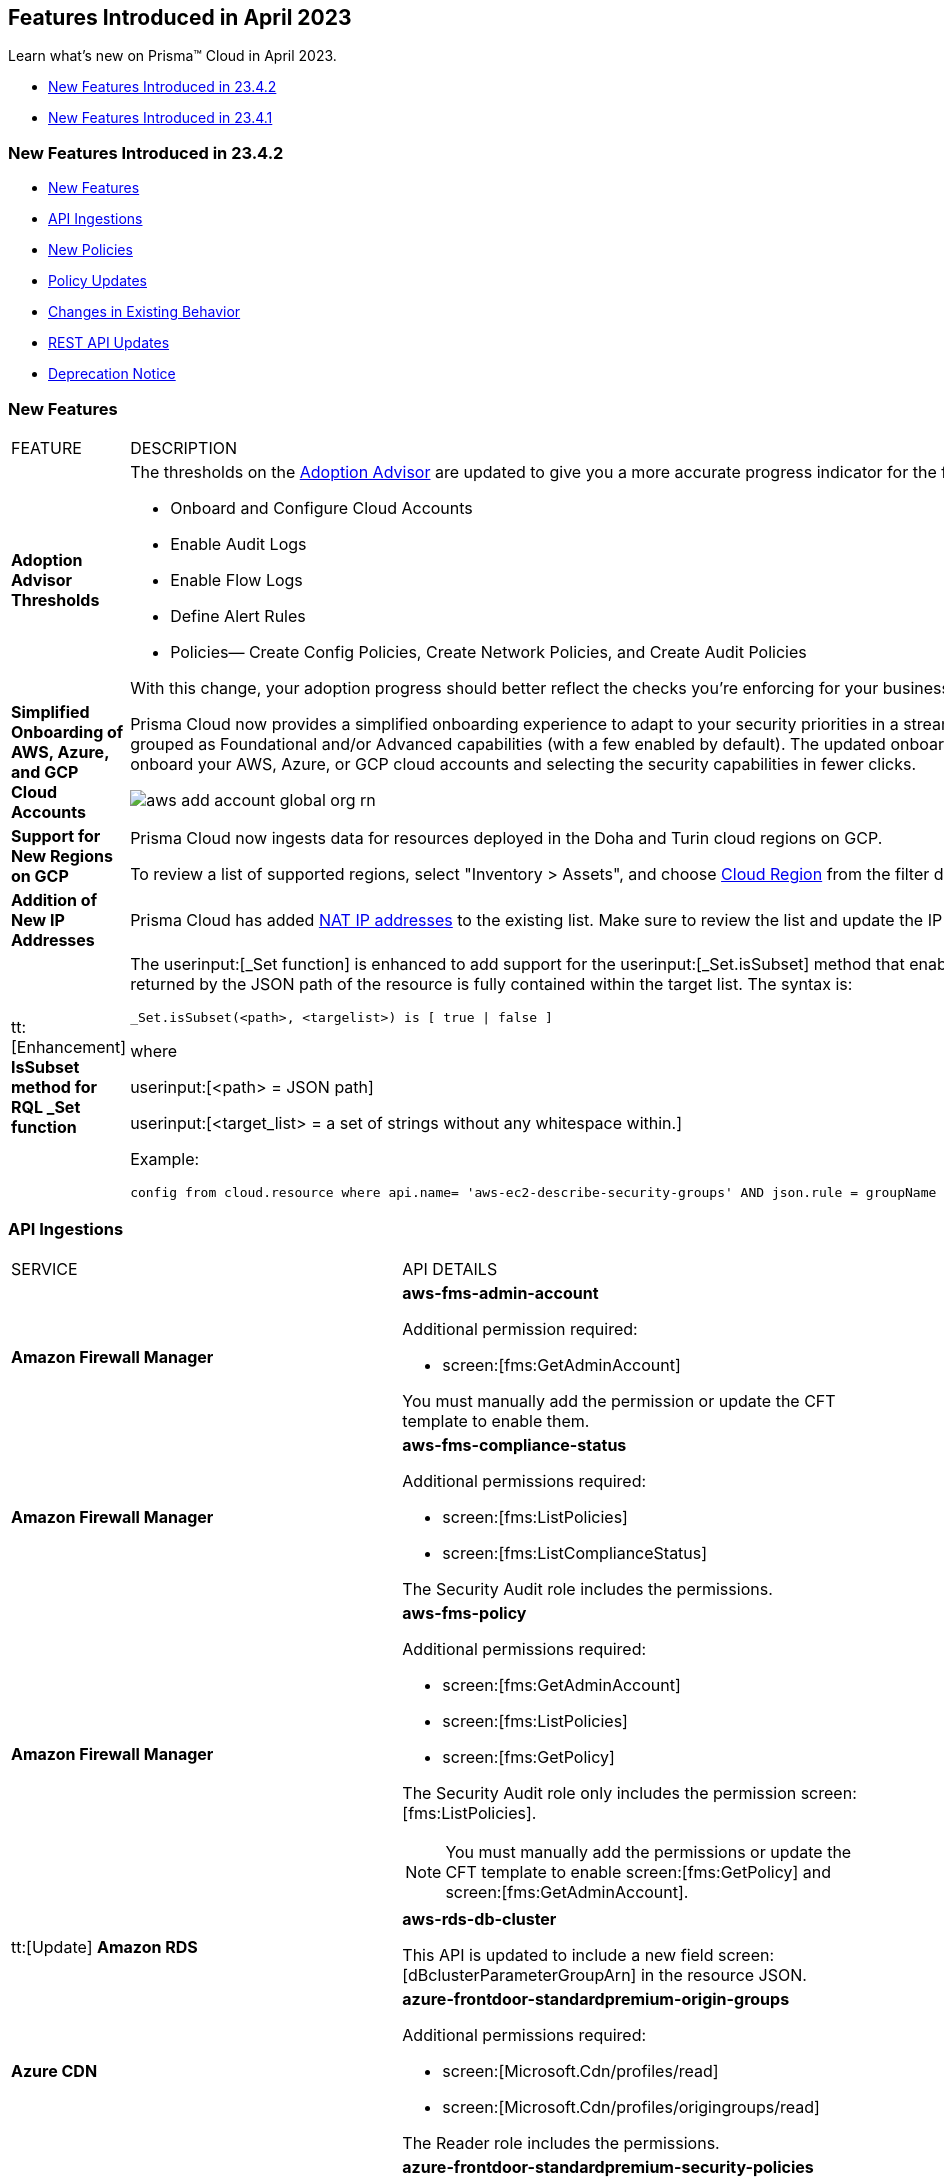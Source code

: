 == Features Introduced in April 2023

Learn what's new on Prisma™ Cloud in April 2023.

* <<new-features-apr-2>>
* <<new-features-apr-1>>

[#new-features-apr-2]
=== New Features Introduced in 23.4.2

* <<new-features2>>
* <<api-ingestions2>>
* <<new-policies2>>
* <<policy-updates2>>
* <<changes-in-existing-behavior2>>
* <<rest-api-updates2>>
* <<deprecation-notices>>


[#new-features2]
=== New Features

[cols="50%a,50%a"]
|===
|FEATURE
|DESCRIPTION

|*Adoption Advisor Thresholds*
//RLP-91906
|The thresholds on the https://docs.paloaltonetworks.com/prisma/prisma-cloud/prisma-cloud-admin/manage-prisma-cloud-administrators/adoption-advisor[Adoption Advisor] are updated to give you a more accurate progress indicator for the following checks:

* Onboard and Configure Cloud Accounts
* Enable Audit Logs
* Enable Flow Logs
* Define Alert Rules
* Policies— Create Config Policies, Create Network Policies, and Create Audit Policies

With this change, your adoption progress should better reflect the checks you're enforcing for your business needs. We hope this change makes it easier for you to see how well you're doing.

|*Simplified Onboarding of AWS, Azure, and GCP Cloud Accounts*
//RLP-96371, RLP-94930, RLP-94928, RLP-94516

|Prisma Cloud now provides a simplified onboarding experience to adapt to your security priorities in a streamlined manner with support for CSPM, CWPP, Data Security, and Identity Security grouped as Foundational and/or Advanced capabilities (with a few enabled by default). The updated onboarding workflow provides a Faster First Time to Value (FTTV) by allowing you to onboard your AWS, Azure, or GCP cloud accounts and selecting the security capabilities in fewer clicks.

image::aws-add-account-global-org-rn.png[scale=30]


|*Support for New Regions on GCP*
//RLP-97891

|Prisma Cloud now ingests data for resources deployed in the Doha and Turin cloud regions on GCP.

To review a list of supported regions, select "Inventory > Assets", and choose https://docs.paloaltonetworks.com/prisma/prisma-cloud/prisma-cloud-admin/connect-your-cloud-platform-to-prisma-cloud/cloud-service-provider-regions-on-prisma-cloud#id091e5e1f-e6d4-42a8-b2ff-85840eb23396_idd6a79d35-57c0-4f25-8309-aceedae32b7a[Cloud Region] from the filter drop-down.
//Update image once available on app-stage
//image::aws-hyd-region.png[scale=30]

|*Addition of New IP Addresses*
//RLP-96660, TLDO-466
|Prisma Cloud has added https://docs.paloaltonetworks.com/prisma/prisma-cloud/prisma-cloud-admin/get-started-with-prisma-cloud/enable-access-prisma-cloud-console#id7cb1c15c-a2fa-4072-b074-063158eeec08_idcb6d3cd4-d1bf-450a-b0ec-41c23a4d4280[NAT IP addresses] to the existing list. Make sure to review the list and update the IP addresses in your allow lists.


|tt:[Enhancement] *IsSubset method for RQL _Set function*
//RLP-98508

|The userinput:[_Set function] is enhanced to add support for the userinput:[_Set.isSubset] method that enables you to identify whether a specific value or comma separated list of values returned by the JSON path of the resource is fully contained within the target list. The syntax is:

----
_Set.isSubset(<path>, <targelist>) is [ true \| false ]
----

where

userinput:[<path> = JSON path]

userinput:[<target_list> = a set of strings without any whitespace within.]

Example:

----
config from cloud.resource where api.name= 'aws-ec2-describe-security-groups' AND json.rule = groupName contains rql and _Set.isSubset(tags[*].key,(Name,"no_value",rql***auto)) is true
----

|===



[#api-ingestions2]
=== API Ingestions

[cols="50%a,50%a"]
|===
|SERVICE
|API DETAILS

|*Amazon Firewall Manager*
//RLP-97013
|*aws-fms-admin-account*

Additional permission required:

* screen:[fms:GetAdminAccount]

You must manually add the permission or update the CFT template to enable them.

|*Amazon Firewall Manager*
//RLP-97037
|*aws-fms-compliance-status*

Additional permissions required:

* screen:[fms:ListPolicies]
* screen:[fms:ListComplianceStatus]

The Security Audit role includes the permissions.


|*Amazon Firewall Manager*
//RLP-95502
|*aws-fms-policy*

Additional permissions required:

* screen:[fms:GetAdminAccount]
* screen:[fms:ListPolicies]
* screen:[fms:GetPolicy]

The Security Audit role only includes the permission screen:[fms:ListPolicies].

[NOTE]
====
You must manually add the permissions or update the CFT template to enable screen:[fms:GetPolicy] and screen:[fms:GetAdminAccount].
====

|tt:[Update] *Amazon RDS*
//RLP-97823
|*aws-rds-db-cluster*

This API is updated to include a new field screen:[dBclusterParameterGroupArn] in the resource JSON.


|*Azure CDN*
//RLP-96258
|*azure-frontdoor-standardpremium-origin-groups*

Additional permissions required:

* screen:[Microsoft.Cdn/profiles/read]
* screen:[Microsoft.Cdn/profiles/origingroups/read]

The Reader role includes the permissions.

|*Azure CDN*
//RLP-96252
|*azure-frontdoor-standardpremium-security-policies*

Additional permissions required:

* screen:[Microsoft.Cdn/profiles/read]
* screen:[Microsoft.Cdn/profiles/securitypolicies/read]

The Reader role includes the permissions.

|tt:[Update] *Azure Event Hubs*
//RLP-93890

|*azure-event-hub-namespace*

This API is updated to include the following new fields in the resource JSON:

* screen:[MinimumTlsVersion]
* screen:[disableLocalAuth]

|tt:[Update] *Azure Service Bus*
//RLP-93891

|*azure-service-bus-namespace*

This API is updated to include a new field screen:[MinimumTlsVersion] in the resource JSON.

|*Google Cloud Function*
//RLP-96702
|*gcloud-cloud-function-v2*

Additional permissions required:

* screen:[cloudfunctions.locations.list]
* screen:[cloudfunctions.functions.list]
* screen:[cloudfunctions.functions.getIamPolicy]

The Viewer role includes the permissions.


|*Google Cloud Memorystore for Memcached*
//RLP-96697
|*gcloud-memorystore-memcached-instance*

Additional permissions required:

* screen:[memcache.locations.list]
* screen:[memcache.instances.list]

The Viewer role includes the permissions.


|*OCI Database*
//RLP-95386
|*oci-database-autonomous-database*

Additional permission required:

* screen:[AUTONOMOUS_DATABASE_INSPECT]

You must download and execute the Terraform template from the console to enable the permission.


|*OCI Database*
//RLP-95388
|*oci-database-db-home*

Additional permission required:

* screen:[DB_HOME_INSPECT]

You must download and execute the Terraform template from the console to enable the permission.

|*OCI Database*
//RLP-95399
|*oci-database-db-home-patch*

Additional permission required:

* screen:[DB_HOME_INSPECT]

You must download and execute the Terraform template from the console to enable the permission.

|*OCI Database*
//RLP-95402
|*oci-database-db-system-patch*

Additional permission required:

* screen:[DB_SYSTEM_INSPECT]

You must download and execute the Terraform template from the console to enable the permission.

|*OCI DataLabeling*
//RLP-91477
|*oci-datalabeling-dataset*

Additional permissions required:

* screen:[DATA_LABELING_DATASET_INSPECT]
* screen:[DATA_LABELING_DATASET_READ]

You must download and execute the Terraform template from the console to enable the permissions.

|*OCI File Storage*
//RLP-91466
|*oci-file-storage-mount-target*

Additional permissions required:

* screen:[COMPARTMENT_INSPECT]
* screen:[MOUNT_TARGET_INSPECT]
* screen:[MOUNT_TARGET_READ]

You must download and execute the Terraform template from the console to enable the permissions.

|*OCI JMS*
//RLP-91469
|*oci-jms-fleet*

Additional permissions required:

* screen:[FLEET_INSPECT]
* screen:[FLEET_READ]

You must download and execute the Terraform template from the console to enable the permissions.


|*OCI Service Mesh*
//RLP-93739
|*oci-service-mesh-access-policy*

Additional permissions required:

* screen:[MESH_ACCESS​_POLICY_LIST]
* screen:[MESH_ACCESS​_POLICY_READ]

You must download and execute the Terraform template from the console to enable the permissions.

|*OCI Service Mesh*
//RLP-93736
|*oci-service-mesh-virtual-deployment*

Additional permissions required:

* screen:[MESH_VIRTUAL​_DEPLOYMENT_LIST]
* screen:[MESH_VIRTUAL​_DEPLOYMENT_READ]
* screen:[MESH_VIRTUAL_DEPLOYMENT​_PROXY_CONFIG_READ]
* screen:[MESH_PROXY_DETAILS_READ]

You must download and execute the Terraform template from the console to enable the permissions.

|*OCI Service Mesh*
//RLP-93733
|*oci-service-mesh-meshes*

Additional permissions required:

* screen:[SERVICE_MESH_LIST]
* screen:[SERVICE_MESH_READ]

You must download and execute the Terraform template from the console to enable the permissions.

|*OCI Speech*
//RLP-92726
|*oci-speech-transcription-job*

Additional permissions required:

* screen:[AI_SERVICE_SPEECH_TRANSCRIPTION_JOB_INSPECT]
* screen:[AI_SERVICE_SPEECH_TRANSCRIPTION_JOB_READ]

You must download and execute the Terraform template from the console to enable the permissions.

|*OCI Vision*
//RLP-92722
|*oci-vision-model*

Additional permissions required:

* screen:[AI_SERVICE_VISION_MODEL_INSPECT]
* screen:[AI_SERVICE_VISION_MODEL_READ]

You must download and execute the Terraform template from the console to enable the permissions.

|*OCI Vision*
//RLP-92718
|*oci-vision-project*

Additional permissions required:

* screen:[AI_SERVICE_VISION_PROJECT_INSPECT]
* screen:[AI_SERVICE_VISION_PROJECT_READ]

You must download and execute the Terraform template from the console to enable the permissions.

|===

[#new-policies2]
=== New Policies

[cols="50%a,50%a"]
|===
|NEW POLICIES
|DESCRIPTION

|*Workload Protection Policies*
//RLP-93941
|For protecting hosts and containers from runtime incidents and detecting vulnerabilities on these workloads, you have 3 new out-of-the-box policies:

* Serverless Functions detected with known Vulnerabilities (Workload Vulnerability)
* Host VM Images detected with known Vulnerabilities (Workload Vulnerability)
* Apps Embedded detected with Runtime Incidents (Workload Incident)

To find these policies, select *Policies* and filter on the *Policy Type* Workload Incident and Workload Vulnerability.


|*AWS EC2 instance publicly exposed with critical/high exploitable vulnerabilities and unusual high volume data transfer activity*
//RLP-96286
|Identifies AWS EC2 instances which are publicly exposed, have critical or high vulnerabilities and high volume data transfer activity. The high volume data transfer could be a data exfiltration attempt. Exfiltration consists of techniques that adversaries may use to steal data from your network. Once they’ve collected data, adversaries often package it to avoid detection while removing it. This can include compression and encryption. Attackers can exploit vulnerabilities on the EC2 instance to compromise the confidentiality, integrity and availability of the affected EC2 instance and perform malicious actions. If network connectivity with remote systems known for high volume data transfer activity is observed on a publicly exposed and exploitable EC2 instance, it could indicate that the instance is already under attack or has been compromised. Immediate attention is required to investigate the high volume data transfer activity, remediate the critical or high vulnerabilities and restrict the public exposure reported for the EC2 instance as soon as possible.

*Policy Severity—* Critical.

|*AWS EC2 instance publicly exposed with critical/high exploitable vulnerabilities and cryptomining domain request activity*
//RLP-96285
|Identifies AWS EC2 instances which are publicly exposed and have exploitable vulnerabilities that are connected with remote systems known for cryptomining domain request activities. Cryptomining domain request initiates suspicious DNS queries to domain names that are associated with known crypto-mining pools to generate new coins in cryptocurrencies such as Bitcoin and Monero. The network connectivity with remote systems known for cryptomining domain request on a publicly exposed and exploitable instance indicates that the instance could be under attack or already have been compromised.

*Policy Severity—* Critical.

|===


[#policy-updates2]
=== Policy Updates

No Policy Updates for 23.4.2.

[#changes-in-existing-behavior2]
=== Changes in Existing Behavior

[cols="50%a,50%a"]
|===
|FEATURE
|DESCRIPTION

|*Rate Limit Exception for GCP APIs*
//RLP-73146
|The API calls from Prisma Cloud now uses quota from the onboarded GCP Projects instead of the GCP Project where the service account is created. This change enables Prisma Cloud to ingest resource metadata across multiple projects without exceeding the GCP API rate limits. 

To ensure continuous insights into all your GCP resources, perform the following tasks:

* Grant either a new permission userinput:[serviceusage.services.use] or add a new role *Service Usage Consumer* userinput:[(roles/serviceusage.serviceUsageConsumer)] to the service account that Prisma Cloud uses to access GCP APIs.

* tt:[Optional] Enable the following GCP services on each target project from which Prisma Cloud gets resource metadata.

** screen:[appengine.googleapis.com]
** screen:[recommender.googleapis.com]
** screen:[sqladmin.googleapis.com]
** screen:[apikeys.googleapis.com]
** screen:[iam.googleapis.com]
** screen:[cloudresourcemanager.googleapis.com]
** screen:[orgpolicy.googleapis.com] 
** screen:[cloudasset.googleapis.com]
** screen:[accessapproval.googleapis.com] 
** screen:[essentialcontacts.googleapis.com]

[NOTE]
====
If you use a Terraform template that Prisma Cloud provides to automate the onboarding of your GCP organization or project, the required permissions to the GCP service account are automatically enabled.
====

*Impact*—If the above tasks are not completed, rate limit exception errors may occur for Prisma Cloud's authorized API calls to GCP.


|*Critical Severity Policies Included in Auto-Enable Default Policies in Enterprise Settings*
//RLP-97518

|Prisma Cloud now includes Critical severity policies in the list of  policies that are enabled out-of-the-box in "Enterprise Settings > Auto-Enable Default Policies". With this change, both critical and high severity policies (current behavior), will be enabled out-of-the-box.

*Impact—*

* If you had previously selected Medium severity, it will now also include Critical.
* If you had previously selected High and Medium severities, it will now also include Critical.
* If you had previously selected Critical severity, it will be retained.
* If you had not selected any severity, none will be added.

|*Update for Google Compute APIs*
//RLP-47280

|Prisma Cloud now provides global region support, as well as a backend update to the resource ID for *gcloud-compute-internal-lb-backend-service* API. As a result, all resources for these APIs will be deleted and then regenerated on the management console.

Existing alerts corresponding to these resources will be resolved as Resource_Updated, and new alerts will be generated against policy violations if any.

*Impact*—You may notice a reduced alert count. However, once the resources for *gcloud-compute-internal-lb-backend-service* resume ingesting data, the alert count will return to the original numbers.

|===

[#rest-api-updates2]
=== REST API Updates

[cols="37%a,63%a"]
|===
|CHANGE
|DESCRIPTION

|*Prisma Cloud Data Security v3 APIs*
// RLP-96733, RLP-75685
|The following new Prisma Cloud Data Security APIs (v3) for AWS cloud account onboarding, data settings, data profiles, snippets, and data patterns are added:

*Cloud Accounts Endpoints*

* userinput:[POST /config/v3/account]
* userinput:[PUT /config/v3/account/{{accountId}}]
* userinput:[GET config/v3/account/awsorg/{{accountId}}/status]
* userinput:[GET /config/v3/account/awsorg/{{accountId}}]

*Data Security Settings Endpoints*

* userinput:[GET /config/v3/resources]
* userinput:[PUT /config/v3/resource/configure]
* userinput:[GET /config/v3/dss-api/data-pattern/dssTenantId/{dssTenantId}]
* userinput:[POST /config/v3/dss-api/data-pattern/dssTenantId/{dssTenantId}]
* userinput:[POST /config/v3/dss-api/data-pattern/clone/dssTenantId/{dssTenantId}]
* userinput:[GET /config/v3/dss-api/data-pattern/name/dssTenantId/{dssTenantId}]
* userinput:[POST /config/v3/dss-api]
* userinput:[PUT /config/v3/dss-api/data-pattern/dssTenantId/{dssTenantId}/pattern-id/{patternId}]
* userinput:[DELETE /config/v3/dss-api/data-pattern/dssTenantId/{dssTenantId}/pattern-id/{patternId}]
* userinput:[GET /config/v3/dss-api/data-profile/dssTenantId/{dssTenantId}]
* userinput:[POST /config/v3/dss-api/data-profile/dssTenantId/{dssTenantId}]
* userinput:[PUT /config/v3/dss-api/data-profile/dssTenantId/{dssTenantId}]
* userinput:[GET /config/v3/dss-api/data-profile/dssTenantId/{dssTenantId}/id/{profileId}]
* userinput:[PUT /config/v3/dss-api/data-profile/dssTenantId/{dssTenantId}/id/{profileId}]
* userinput:[POST /config/v3/dss-api/data-profile/dssTenantId/{dssTenantId}/id/{profileId}]
* userinput:[DELETE /config/v3/dss-api/data-profile/dssTenantId/{dssTenantId}/id/{profileId}]
* userinput:[GET /config/v3/dss-api/snippets/dssTenantId/{dssTenantId}"]
* userinput:[POST /config/v3/dss-api/snippets/dssTenantId/{dssTenantId}]


|*Place Holders*
|RLP-98508
RLP-91919
RLP-95080
RLP-94019

|===

[#deprecation-notices]
=== Deprecation Notice

[cols="37%a,63%a"]
|===
|*FEATURE*
|*DESCRIPTION*

|tt:[End of Support for AWS Classic EC2 Service]
//RLP-96041, Added in 23.3.2.
|The userinput:[aws-ec2-classic-instance] API is planned for deprecation at the end of April 2023. As AWS has announced the depreciation of the resource type, Prisma Cloud will no longer ingest the userinput:[aws-ec2-classic-instance] API. For more information, see https://aws.amazon.com/blogs/aws/ec2-classic-is-retiring-heres-how-to-prepare/[Retiring EC2-Classic Networking].


|tt:[Prisma Cloud Data Security v1, v2 APIs]
//RLP-96733

|The following Prisma Cloud Data Security APIs (v1, v2) for AWS cloud account onboarding, data settings, data profiles, snippets, and data patterns are deprecated:

*Cloud Accounts Endpoints*

* Add Data Security Config (AWS Org) - userinput:[POST /dlp/api/config/v2]
* Update Data Security Config (AWS Org) - userinput:[PUT /dlp/api/config/v2]
* Check Data Security Preconditions (AWS Org) - userinput:[POST  /dlp/api/v1/config/awsorg/status]
* Get Data Security Config (AWS Org) - userinput:[GET /dlp/api/config/v2/:accountId]

*Data Security Settings Endpoints*

* List Data Resources - userinput:[GET /dlp/api/v1/resource-inventory/resources]
* Update Data Scan Config - userinput:[PUT /dlp/api/config/v2/resource]
* List Data Patterns - userinput:[PUT /dlp/api/v1/dss-api/data-pattern]
* Add Data Pattern - userinput:[POST  /dlp/api/v1/dss-api/data-pattern]
* Clone Data Pattern - userinput:[POST /dlp/api/v1/dss-api/data-pattern/clone]
* Get Data Pattern Details - userinput:[GET /dlp/api/v1/dss-api/data-pattern/id/:patternId]
* Get Data Pattern By Name - userinput:[GET /dlp/api/v1/dss-api/data-pattern/name]
* Update Data Pattern - userinput:[PUT /dlp/api/v1/dss-api/data-pattern/:patternId]
* Delete Data Pattern - userinput:[DELETE /dlp/api/v1/dss-api/data-pattern/:patternId]
* List Data Profiles - userinput:[GET /dlp/api/v1/dss-api/data-profile]
* Add Data Profile - userinput:[POST /dlp/api/v1/dss-api/data-profile]
* Update Data Profile Status - userinput:[PUT /dlp/api/v1/dss-api/data-profile]
* Get Data Profile Details - userinput:[GET /dlp/api/v1/dss-api/data-profile/id/:profileId]
* Update Data Profile - userinput:[PUT /dlp/api/v1/dss-api/data-profile/id/:profileId]
* Clone Data Profile - userinput:[POST /dlp/api/v1/dss-api/data-profile/id/:profileId]
* Delete Data Profile - userinput:[DELETE /dlp/api/v1/dss-api/data-profile/id/:profileId]
* Get Snippet Configuration - userinput:[GET /dlp/api/v1/dss-api/snippets]
* Update Snippet Configuration - userinput:[POST /dlp/api/v1/dss-api/snippets]



|===



[#new-features-apr-1]
=== New Features Introduced in 23.4.1

* <<new-features1>>
* <<api-ingestions1>>
* <<new-policies1>>
* <<policy-updates1>>
* <<new-compliance-benchmarks-and-updates1>>
* <<changes-in-existing-behavior1>>
* <<rest-api-updates1>>


[#new-features1]
=== New Features

[cols="50%a,50%a"]
|===
|FEATURE
|DESCRIPTION

|*Support for New Region on AWS*
//RLP-96026

|Prisma Cloud now ingests data for resources deployed in the Hyderabad cloud region on AWS.

To review a list of supported regions, select "Inventory > Assets", and choose https://docs.paloaltonetworks.com/prisma/prisma-cloud/prisma-cloud-admin/connect-your-cloud-platform-to-prisma-cloud/cloud-service-provider-regions-on-prisma-cloud#id091e5e1f-e6d4-42a8-b2ff-85840eb23396_id9c4f8473-140d-4e4a-94a1-523e00ebfbe4[Cloud Region] from the filter drop-down.

image::aws-hyd-region.png[scale=30]


|tt:[Enhancement] *OCI Terraform File Update*
//RLP-86137
|Prisma Cloud now supports over 100 IAM policy statements without requiring a service limit increase from OCI. With this change, you must https://docs.paloaltonetworks.com/prisma/prisma-cloud/prisma-cloud-admin/connect-your-cloud-platform-to-prisma-cloud/onboard-your-oci-account/add-oci-tenant-to-prisma-cloud#:~:text=Update%20an%20Onboarded%20OCI%20Account[update] your existing Terraform file to enable read permissions for all the supported services necessary for an OCI tenant on Prisma Cloud.

|===


[#api-ingestions1]
=== API Ingestions

[cols="50%a,50%a"]
|===
|SERVICE
|API DETAILS

|*Azure Virtual WAN*
//RLP-95728

|*azure-vpn-server-configurations*

Additional permission required:

* screen:[Microsoft.Network/vpnServerConfigurations/read]

The Reader role includes the permission.

|*Azure Virtual WAN*
//RLP-95723

|*azure-p2s-vpn-gateway*

Additional permission required:

* screen:[Microsoft.Network/p2sVpnGateways/read]

The Reader role includes the permission.


|*Google Certificate Authority Service*
//RLP-95648

|*gcloud-certificate-authority-certificate-template*

Additional permissions required:

* screen:[privateca.locations.list]
* screen:[privateca.certificateTemplates.list]
* screen:[privateca.certificateTemplates.getIamPolicy]

The Viewer role includes the permissions.


|*Google Traffic Director Network Service*
//RLP-95651

|*gcloud-traffic-director-network-service-gateway*

Additional permissions required:

* screen:[networkservices.locations.list]
* screen:[networkservices.gateways.list]

The Viewer role includes the permissions.


|*Google Traffic Director Network Service*
//RLP-95650

|*gcloud-traffic-director-network-service-mesh*

Additional permissions required:

* screen:[networkservices.locations.list]
* screen:[networkservices.meshes.list]
* screen:[networkservices.meshes.getIamPolicy]

The Viewer role includes the permissions.

|===


[#new-policies1]
=== New Policies

[cols="50%a,50%a"]
|===
|NEW POLICIES
|DESCRIPTION

|*AWS EC2 instance publicly exposed with critical/high exploitable vulnerabilities and malware activity*
//RLP-96222
|Identifies AWS EC2 instances which are publicly exposed and have exploitable vulnerabilities that are connected with remote systems known for malware activities. Malware includes viruses, trojans, worms and other types of malware that affect the popular open-source operating system. The network connectivity with remote systems known for malware activity on a publicly exposed and exploitable instance indicates that the instance could be under attack or already have been compromised.

*Policy Severity—* Critical.

|*AWS EC2 instance publicly exposed with critical/high exploitable vulnerabilities and botnet activity*
//RLP-96219
|Identifies AWS EC2 instances which are publicly exposed and have exploitable vulnerabilities that are connected with remote systems known for botnet activities. A Botnets can be used to perform distributed denial-of-service (DDoS) attacks, steal data, send spam, and allows the attacker to access the device and its connection. The network connectivity with remote systems known for botnet activity on a publicly exposed and exploitable instance indicates that the instance could be under attack or already have been compromised.

*Policy Severity—* Critical.

|*AWS EC2 instance publicly exposed with critical/high exploitable vulnerabilities and cryptominer activity*
//RLP-96024
|Identifies AWS EC2 instances which are publicly exposed and have exploitable vulnerabilities that are connected with remote systems known for cryptominer activities. Cryptominer hides on computers or mobile devices to surreptitiously use the machine’s resources to mine cryptocurrencies. The network connectivity with remote systems known for cryptominer activity on a publicly exposed and exploitable instance indicates that the instance could be under attack or already have been compromised.

*Policy Severity—* Critical.

|*AWS EC2 instance publicly exposed with critical/high exploitable vulnerabilities and backdoor activity*
//RLP-96023
|Identifies AWS EC2 instances which are publicly exposed and have exploitable vulnerabilities that are connected with remote systems known for backdoor activities. A backdoor allows unauthorized remote access to the instances where the malware is installed while bypassing the authentication mechanisms in place. The network connectivity with remote systems known for backdoor activity on a publicly exposed and exploitable instance indicates that the instance could be under attack or already have been compromised.

*Policy Severity—* Critical.


|===

[#policy-updates1]
=== Policy Updates

No Policy Updates for 23.4.1.

[#new-compliance-benchmarks-and-updates1]
=== New Compliance Benchmarks and Updates

[cols="50%a,50%a"]
|===
|COMPLIANCE BENCHMARK
|DESCRIPTION


|*Support for ISO/IEC 27001:2022*

//RLP-96841
|Prisma Cloud now supports the ISO/IEC 27001:2022 compliance standard.

ISO/IEC 27001:2022 provides guidelines for organizational information security standards and information security management practices, including the selection, implementation, and management of controls while taking the organization's information security risk environment into account.

With this support, you can now view this built-in standard and the related policies on Prisma Cloud’s *Compliance > Standard* page. Additionally, you can generate reports for immediate viewing or download, or you can schedule recurring reports to keep track of this compliance standard over time.

|===


[#changes-in-existing-behavior1]
=== Changes in Existing Behavior

[cols="50%a,50%a"]
|===
|FEATURE
|DESCRIPTION

|*Changes to Policy Severity Level* tt:[First announced in 23.2.1]
//RLP-90803, RLP-97339

|Prisma Cloud updated the system default policies to help you identify critical alerts and address them effectively. The policy severity levels for some system default policies are re-aligned to use the newly introduced *Critical* and *Informational* severities. Due to this change, the policies have five levels of severity; Critical, High, Medium, Low, and Informational. You can prioritize critical alerts first and then move on to the other levels. For more information, see the updated https://docs.paloaltonetworks.com/content/dam/techdocs/en_US/pdf/prisma/prisma-cloud/prerelease/policy-severity-level-changes.csv[list of policies].

*Impact—* 

* Your existing open alerts associated with updated policies will have a change in their severity levels.
* If you have Alert rules set up based on the *Policy Severity* filter, there may be a decrease or increase in the number of alerts.
* The overall Compliance posture may change due to possible alert number changes.
* If you have alert rules configured for external integrations such as ServiceNow, this shift in the number of alerts may result in sending notifications for the Resolved or Open alerts.
* If you change a custom severity of a policy back to the default severity, the new severity update will apply.

[NOTE]
====
This update will not affect the severities of your custom policies or the system default policies for which you have manually changed the severities (custom severity). 
Also, if you have included a policy in at least one other alert rule userinput:[(not based on severity filter)], there will be no change in the alert numbers.
====

If you have any questions, contact your Prisma Cloud Customer Success Representative.

|*Update for Google Compute APIs*
//RLP-95461

|Prisma Cloud now provides global region support, as well as a backend update to the resource ID for *gcloud-compute-url-maps*, *gcloud-compute-target-http-proxies*, and *gcloud-compute-target-https-proxies* APIs. As a result, all resources for these APIs will be deleted and then regenerated on the management console.

Existing alerts corresponding to these resources will be resolved as Resource_Updated, and new alerts will be generated against policy violations if any.

*Impact*—You may notice a reduced alert count. However, once the resources for *gcloud-compute-url-maps*, *gcloud-compute-target-http-proxies*, and *gcloud-compute-target-https-proxies* resume ingesting data, the alert count will return to the original numbers.


|===


[#rest-api-updates1]
=== REST API Updates

[cols="37%a,63%a"]
|===
|CHANGE
|DESCRIPTION


|*New APIs for Onboarding Azure Cloud Accounts*
//RLP-95078
|The following new endpoints are now available for the Cloud Accounts API.

* Add Azure Cloud Account- https://pan.dev/prisma-cloud/api/cspm/add-azure-cloud-account/[POST /cas/v1/azure_account]
* Update Azure Cloud Account- https://pan.dev/prisma-cloud/api/cspm/update-azure-cloud-account/[PUT /cas/v1/azure_account/:account_id]
* Generate and Download the Azure Terraform Template- https://pan.dev/prisma-cloud/api/cspm/generate-template-link/[POST /cas/v1/azure_template]


|*New APIs for Data Security Onboarding*
//RLP-75685
|The following new endpoints are now available for the Data Security Onboarding API.

* Fetch Account Config By Storage UUID- https://pan.dev/prisma-cloud/api/cspm/get-account-config-by-storage-uuid/[GET /config/v3/account/storageUUID/:id]
* Fetch Account Config By PCDS Account ID- https://pan.dev/prisma-cloud/api/cspm/get-account-config-by-pcds-account-id/[GET /config/v3/account/:id]
* Update the account config for the specified PCDS Account ID- https://pan.dev/prisma-cloud/api/cspm/update-pcds-account-config/[PUT /config/v3/account/:id]
* Performs a Permissions Check for the Given PCDS Account- https://pan.dev/prisma-cloud/api/cspm/get-status-pcds-account/[GET /config/v3/account/:id/status]
* Generate an Azure Terraform Script- https://pan.dev/prisma-cloud/api/cspm/generate-network-acl-script-by-account-id/[GET /config/v3/account/:subscriptionId/acl-script]
* Generate an Azure Terraform Script- https://pan.dev/prisma-cloud/api/cspm/get-azure-terraform-script/[GET /config/v3/tenant/:tenantId/:subscriptionId/terraform-script]


|===




